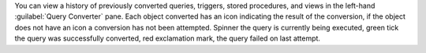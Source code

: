You can view a history of previously converted queries, triggers, 
stored procedures, and views in the left-hand :guilabel:`Query Converter`
pane. Each object converted has an icon indicating the result of the 
conversion, if the object does not have an icon a conversion has not 
been attempted. Spinner the query is currently being executed, green 
tick the query was successfully converted, red exclamation mark, the 
query failed on last attempt.